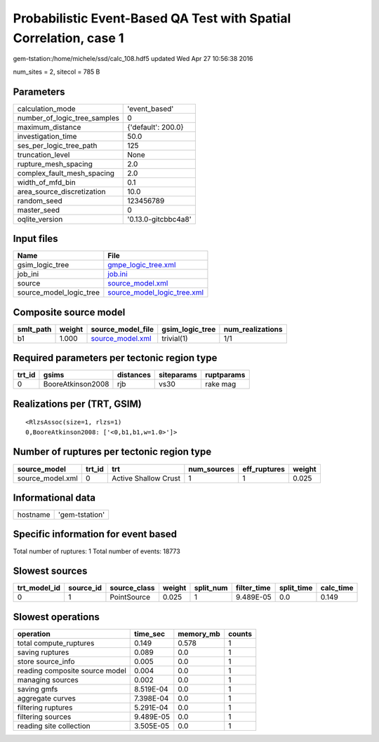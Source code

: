 Probabilistic Event-Based QA Test with Spatial Correlation, case 1
==================================================================

gem-tstation:/home/michele/ssd/calc_108.hdf5 updated Wed Apr 27 10:56:38 2016

num_sites = 2, sitecol = 785 B

Parameters
----------
============================ ===================
calculation_mode             'event_based'      
number_of_logic_tree_samples 0                  
maximum_distance             {'default': 200.0} 
investigation_time           50.0               
ses_per_logic_tree_path      125                
truncation_level             None               
rupture_mesh_spacing         2.0                
complex_fault_mesh_spacing   2.0                
width_of_mfd_bin             0.1                
area_source_discretization   10.0               
random_seed                  123456789          
master_seed                  0                  
oqlite_version               '0.13.0-gitcbbc4a8'
============================ ===================

Input files
-----------
======================= ============================================================
Name                    File                                                        
======================= ============================================================
gsim_logic_tree         `gmpe_logic_tree.xml <gmpe_logic_tree.xml>`_                
job_ini                 `job.ini <job.ini>`_                                        
source                  `source_model.xml <source_model.xml>`_                      
source_model_logic_tree `source_model_logic_tree.xml <source_model_logic_tree.xml>`_
======================= ============================================================

Composite source model
----------------------
========= ====== ====================================== =============== ================
smlt_path weight source_model_file                      gsim_logic_tree num_realizations
========= ====== ====================================== =============== ================
b1        1.000  `source_model.xml <source_model.xml>`_ trivial(1)      1/1             
========= ====== ====================================== =============== ================

Required parameters per tectonic region type
--------------------------------------------
====== ================= ========= ========== ==========
trt_id gsims             distances siteparams ruptparams
====== ================= ========= ========== ==========
0      BooreAtkinson2008 rjb       vs30       rake mag  
====== ================= ========= ========== ==========

Realizations per (TRT, GSIM)
----------------------------

::

  <RlzsAssoc(size=1, rlzs=1)
  0,BooreAtkinson2008: ['<0,b1,b1,w=1.0>']>

Number of ruptures per tectonic region type
-------------------------------------------
================ ====== ==================== =========== ============ ======
source_model     trt_id trt                  num_sources eff_ruptures weight
================ ====== ==================== =========== ============ ======
source_model.xml 0      Active Shallow Crust 1           1            0.025 
================ ====== ==================== =========== ============ ======

Informational data
------------------
======== ==============
hostname 'gem-tstation'
======== ==============

Specific information for event based
------------------------------------
Total number of ruptures: 1
Total number of events: 18773

Slowest sources
---------------
============ ========= ============ ====== ========= =========== ========== =========
trt_model_id source_id source_class weight split_num filter_time split_time calc_time
============ ========= ============ ====== ========= =========== ========== =========
0            1         PointSource  0.025  1         9.489E-05   0.0        0.149    
============ ========= ============ ====== ========= =========== ========== =========

Slowest operations
------------------
============================== ========= ========= ======
operation                      time_sec  memory_mb counts
============================== ========= ========= ======
total compute_ruptures         0.149     0.578     1     
saving ruptures                0.089     0.0       1     
store source_info              0.005     0.0       1     
reading composite source model 0.004     0.0       1     
managing sources               0.002     0.0       1     
saving gmfs                    8.519E-04 0.0       1     
aggregate curves               7.398E-04 0.0       1     
filtering ruptures             5.291E-04 0.0       1     
filtering sources              9.489E-05 0.0       1     
reading site collection        3.505E-05 0.0       1     
============================== ========= ========= ======